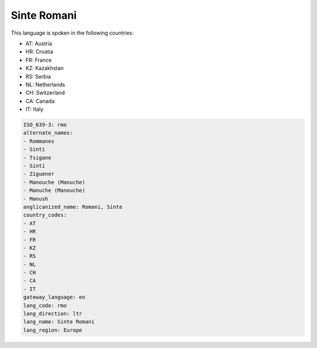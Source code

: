 .. _rmo:

Sinte Romani
============

This language is spoken in the following countries:

* AT: Austria
* HR: Croatia
* FR: France
* KZ: Kazakhstan
* RS: Serbia
* NL: Netherlands
* CH: Switzerland
* CA: Canada
* IT: Italy

.. code-block:: yaml

    ISO_639-3: rmo
    alternate_names:
    - Rommanes
    - Sinti
    - Tsigane
    - Sintí
    - Ziguener
    - Manouche (Manuche)
    - Manuche (Manouche)
    - Manush
    anglicanized_name: Romani, Sinte
    country_codes:
    - AT
    - HR
    - FR
    - KZ
    - RS
    - NL
    - CH
    - CA
    - IT
    gateway_language: en
    lang_code: rmo
    lang_direction: ltr
    lang_name: Sinte Romani
    lang_region: Europe
    

